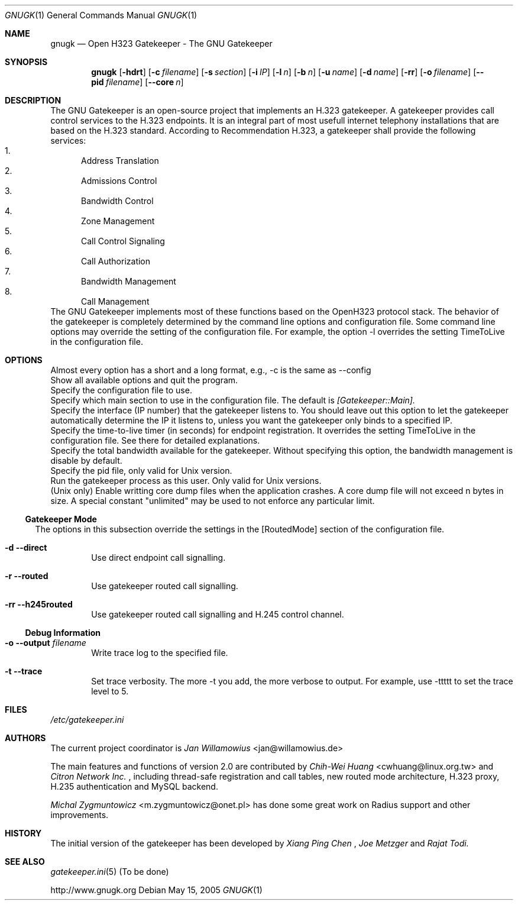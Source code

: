 .\"  -*- nroff -*-
.\"
.\" gnugk.1
.\"
.\" Author: 
.\"	Jan Willamowius <jan@willamowius.de> 
.\" Man page Composer: 
.\"     Ivan Lopez <ivan.n.lopez@gmail.com>
.\"
.\" Created: Tue May  15 2005 
.\"
.\"
.Dd May 15, 2005
.Dt GNUGK 1 
.Os
.Sh NAME
.Nm gnugk
.Nd Open H323 Gatekeeper - The GNU Gatekeeper
.Sh SYNOPSIS
.Nm gnugk
.Op Fl hdrt
.Op Fl c Ar filename
.Op Fl s Ar section
.Op Fl i Ar IP
.Op Fl l Ar n
.Op Fl b Ar n
.Op Fl u Ar name
.Op Fl d Ar name
.Op Fl rr
.Op Fl o Ar filename
.Op Fl -pid Ar filename
.Op Fl -core Ar n
.Sh DESCRIPTION
The GNU Gatekeeper is an open-source project that implements an H.323 gatekeeper. A gatekeeper provides call control services to the H.323 endpoints. It is an integral part of most usefull internet telephony installations that are based on the H.323 standard. 
According to Recommendation H.323, a gatekeeper shall provide the following services: 
.Bl -enum -compact
.It 
Address Translation 
.It 
Admissions Control 
.It 
Bandwidth Control 
.It 
Zone Management 
.It 
Call Control Signaling 
.It 
Call Authorization 
.It 
Bandwidth Management 
.It 
Call Management 
.El
.Bl -tag -width Ds
The GNU Gatekeeper implements most of these functions based on the OpenH323 protocol stack. 
The behavior of the gatekeeper is completely determined by the command line options and configuration file. Some command line options may override the setting of the configuration file. For example, the option -l overrides the setting TimeToLive in the configuration file. 
.Sh OPTIONS
Almost every option has a short and a long format, e.g., -c is the same as --config
.It Fl h -help
 Show all available options and quit the program. 
.It Fl c -config Ar filename
Specify the configuration file to use. 
.It Fl s -section Ar section
Specify which main section to use in the configuration file. The default is 
.Em [Gatekeeper::Main]. 
.It Fl i -interface Ar IP
Specify the interface (IP number) that the gatekeeper listens to. You should leave out this option to let the gatekeeper automatically determine the IP it listens to, unless you want the gatekeeper only binds to a specified IP. 
.It Fl l -timetolive Ar n
Specify the time-to-live timer (in seconds) for endpoint registration. It overrides the setting TimeToLive in the configuration file. See there for detailed explanations. 
.It Fl b -bandwidth Ar n
Specify the total bandwidth available for the gatekeeper. Without specifying this option, the bandwidth management is disable by default. 
.It Fl -pid Ar filename
Specify the pid file, only valid for Unix version. 
.It Fl u -user Ar name
Run the gatekeeper process as this user. Only valid for Unix versions. 
.It Fl -core Ar n
(Unix only) Enable writting core dump files when the application crashes. A core dump file will not exceed n bytes in size. A special constant "unlimited" may be used to not enforce any particular limit. 
.El
.Ss Gatekeeper Mode
.Bl -tag -width Ds
The options in this subsection override the settings in the [RoutedMode] section of the configuration file. 
.It Fl d -direct
Use direct endpoint call signalling. 
.It Fl r -routed
Use gatekeeper routed call signalling. 
.It Fl rr -h245routed
Use gatekeeper routed call signalling and H.245 control channel. 
.El
.Ss Debug Information
.Bl -tag -width Ds
.It Fl o -output Ar filename
Write trace log to the specified file.
.It Fl t -trace
Set trace verbosity. The more -t you add, the more verbose to output. For example, use -ttttt to set the trace level to 5. 
.El
.Sh FILES
.Pa /etc/gatekeeper.ini
.Sh AUTHORS
The current project coordinator is 
.Em Jan Willamowius 
<jan@willamowius.de> 
.Pp
The main features and functions of version 2.0 are contributed by 
.Em Chih-Wei Huang 
<cwhuang@linux.org.tw> 
and 
.Em Citron Network Inc.
, including thread-safe registration and call tables, new routed mode architecture, H.323 proxy, H.235 authentication and MySQL backend. 
.Pp
.Em Michal Zygmuntowicz 
<m.zygmuntowicz@onet.pl> 
has done some great work on Radius support and other improvements. 
.Sh HISTORY
The initial version of the gatekeeper has been developed by 
.Em Xiang Ping Chen
, 
.Em Joe Metzger 
and 
.Em Rajat Todi. 
.Sh SEE ALSO
.Xr gatekeeper.ini 5 (To be done)
.Pp
http://www.gnugk.org
